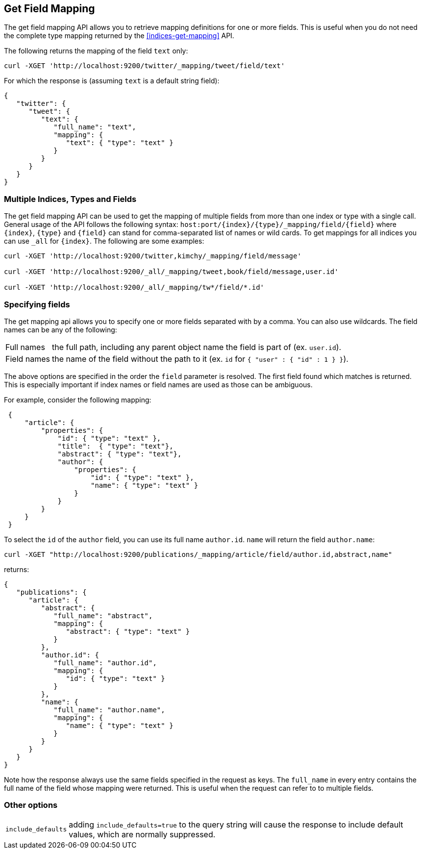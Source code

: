 [[indices-get-field-mapping]]
== Get Field Mapping

The get field mapping API allows you to retrieve mapping definitions for one or more fields.
This is useful when you do not need the complete type mapping returned by
the <<indices-get-mapping>> API.

The following returns the mapping of the field `text` only:

[source,js]
--------------------------------------------------
curl -XGET 'http://localhost:9200/twitter/_mapping/tweet/field/text'
--------------------------------------------------

For which the response is (assuming `text` is a default string field):

[source,js]
--------------------------------------------------
{
   "twitter": {
      "tweet": {
         "text": {
            "full_name": "text",
            "mapping": {
               "text": { "type": "text" }
            }
         }
      }
   }
}
--------------------------------------------------



[float]
=== Multiple Indices, Types and Fields

The get field mapping API can be used to get the mapping of multiple fields from more than one index or type
with a single call. General usage of the API follows the
following syntax: `host:port/{index}/{type}/_mapping/field/{field}` where
`{index}`, `{type}` and `{field}` can stand for comma-separated list of names or wild cards. To
get mappings for all indices you can use `_all` for `{index}`. The
following are some examples:

[source,js]
--------------------------------------------------
curl -XGET 'http://localhost:9200/twitter,kimchy/_mapping/field/message'

curl -XGET 'http://localhost:9200/_all/_mapping/tweet,book/field/message,user.id'

curl -XGET 'http://localhost:9200/_all/_mapping/tw*/field/*.id'
--------------------------------------------------

[float]
=== Specifying fields

The get mapping api allows you to specify one or more fields separated with by a comma.
You can also use wildcards. The field names can be any of the following:

[horizontal]
Full names:: the full path, including any parent object name the field is
   part of (ex. `user.id`).
Field names:: the name of the field without the path to it (ex. `id` for `{ "user" : { "id" : 1 } }`).

The above options are specified in the order the `field` parameter is resolved.
The first field found which matches is returned. This is especially important
if index names or field names are used as those can be ambiguous.

For example, consider the following mapping:

[source,js]
--------------------------------------------------
 {
     "article": {
         "properties": {
             "id": { "type": "text" },
             "title":  { "type": "text"},
             "abstract": { "type": "text"},
             "author": {
                 "properties": {
                     "id": { "type": "text" },
                     "name": { "type": "text" }
                 }
             }
         }
     }
 }
--------------------------------------------------

To select the `id` of the `author` field, you can use its full name `author.id`. `name` will return
the field `author.name`:

[source,js]
--------------------------------------------------
curl -XGET "http://localhost:9200/publications/_mapping/article/field/author.id,abstract,name"
--------------------------------------------------

returns:

[source,js]
--------------------------------------------------
{
   "publications": {
      "article": {
         "abstract": {
            "full_name": "abstract",
            "mapping": {
               "abstract": { "type": "text" }
            }
         },
         "author.id": {
            "full_name": "author.id",
            "mapping": {
               "id": { "type": "text" }
            }
         },
         "name": {
            "full_name": "author.name",
            "mapping": {
               "name": { "type": "text" }
            }
         }
      }
   }
}
--------------------------------------------------

Note how the response always use the same fields specified in the request as keys.
The `full_name` in every entry contains the full name of the field whose mapping were returned.
This is useful when the request can refer to to multiple fields.

[float]
=== Other options

[horizontal]
`include_defaults`::

    adding `include_defaults=true` to the query string will cause the response
    to include default values, which are normally suppressed.
